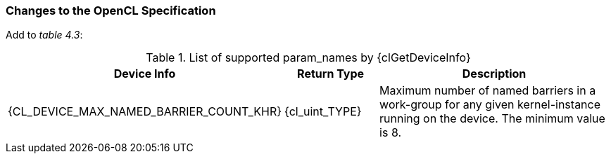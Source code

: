 ifdef::cl_khr_subgroup_named_barrier[]
endif::cl_khr_subgroup_named_barrier[]

=== Changes to the OpenCL Specification

Add to _table 4.3_:

.List of supported param_names by {clGetDeviceInfo}
[cols="2,1,3",options="header",]
|====
| *Device Info* | *Return Type* | *Description*
| {CL_DEVICE_MAX_NAMED_BARRIER_COUNT_KHR}
  | {cl_uint_TYPE}
    | Maximum number of named barriers in a work-group for any given
      kernel-instance running on the device.
      The minimum value is 8.
|====

